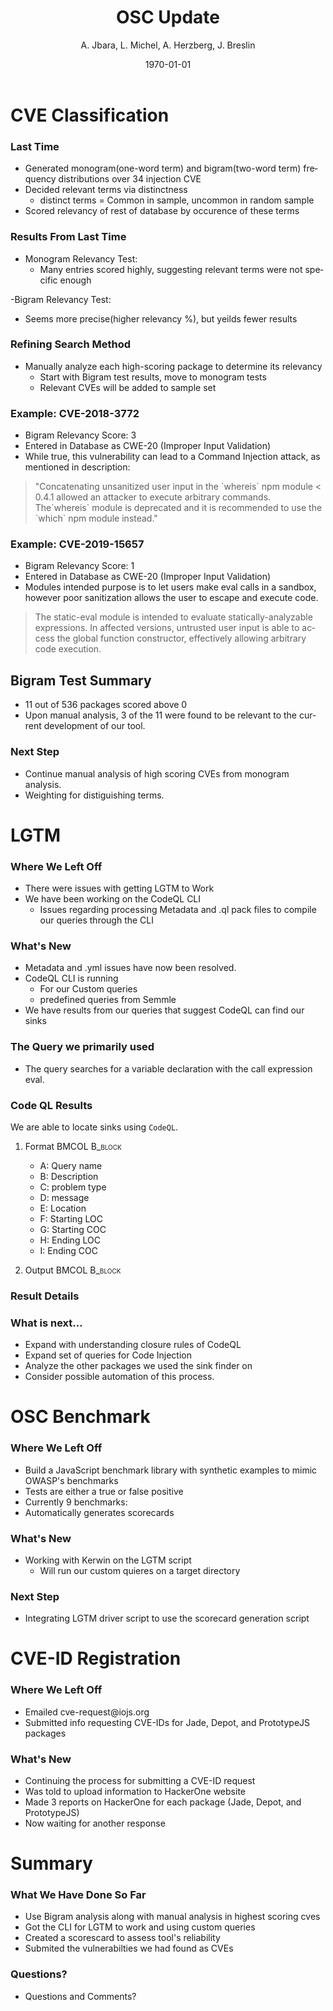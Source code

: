 #+TITLE:     OSC Update
#+AUTHOR:    A. Jbara, L. Michel, A. Herzberg, J. Breslin
#+EMAIL:     ldm@engr.uconn.edu
#+DATE: \today
#+DESCRIPTION:
#+KEYWORDS:
#+BEAMER_THEME: Berlin
#+BEAMER_COLOR_THEME: beaver
#+LANGUAGE:  en
#+OPTIONS:   H:3 num:t toc:t \n:nil @:t ::t |:t ^:t -:t f:t *:t <:t
#+OPTIONS:   TeX:t LaTeX:t skip:nil d:nil todo:t pri:nil tags:not-in-toc
#+INFOJS_OPT: view:nil toc:nil ltoc:t mouse:underline buttons:0 path:https://orgmode.org/org-info.js
#+EXPORT_SELECT_TAGS: export
#+EXPORT_EXCLUDE_TAGS: noexport
#+LINK_UP:
#+LINK_HOME:
#+LaTeX_HEADER: \usepackage{minted}
#+LaTeX_HEADER: \usemintedstyle{emacs}
#+LaTeX_HEADER: \newminted{common-lisp}{fontsize=\footnotesize}
#+BEAMER_HEADER: \logo{\includegraphics[height=.9cm]{figures/comcast.png}}
#+LaTeX: \setbeamercolor{myblockcolor}{bg=magenta,fg=white}

#+name: setup-minted
#+begin_src emacs-lisp :exports none
 (setq org-latex-listings 'minted)
     (setq org-latex-custom-lang-environments
           '(
            (emacs-lisp "common-lispcode")
             ))
     (setq org-latex-minted-options
           '(("frame" "lines")
             ("fontsize" "\\scriptsize")
             ("linenos" "")))
     (setq org-latex-to-pdf-process
           '("pdflatex -shell-escape -interaction nonstopmode -output-directory %o %f"
             "pdflatex -shell-escape -interaction nonstopmode -output-directory %o %f"
             "pdflatex -shell-escape -interaction nonstopmode -output-directory %o %f"))
#+end_src

* CVE Classification
*** Last Time
- Generated monogram(one-word term) and bigram(two-word term) frequency distributions over 34 injection CVE
- Decided relevant terms via distinctness
  - distinct terms = Common in sample, uncommon in random sample
- Scored relevancy of rest of database by occurence of these terms

*** Results From Last Time
- Monogram Relevancy Test:
  - Many entries scored highly, suggesting relevant terms were not specific enough
-Bigram Relevancy Test:
  - Seems more precise(higher relevancy %), but yeilds fewer results
#+ATTR_LATEX: :width 6cm
[[./figures/bigram-analysis-results.png]]

*** Refining Search Method
- Manually analyze each high-scoring package to determine its relevancy
  - Start with Bigram test results, move to monogram tests
  - Relevant CVEs will be added to sample set

*** Example: CVE-2018-3772
- Bigram Relevancy Score: 3
- Entered in Database as CWE-20 (Improper Input Validation)
- While true, this vulnerability can lead to a Command Injection attack, as mentioned in description:
#+BEGIN_QUOTE
 "Concatenating unsanitized user input in the `whereis` npm module < 0.4.1 allowed an attacker to execute arbitrary commands.
 The`whereis` module is deprecated and it is recommended to use the `which` npm module instead."
#+END_QUOTE

*** Example: CVE-2019-15657
- Bigram Relevancy Score: 1
- Entered in Database as CWE-20 (Improper Input Validation)
- Modules intended purpose is to let users make eval calls in a sandbox, however poor sanitization allows the user to escape and execute code.
#+BEGIN_QUOTE
The static-eval module is intended to evaluate statically-analyzable expressions. In affected versions, untrusted user input is able to access the global function constructor, effectively allowing arbitrary code execution.
#+END_QUOTE

** Bigram Test Summary
- 11 out of 536 packages scored above 0
- Upon manual analysis, 3 of the 11 were found to be relevant to the current development of our tool.
#+ATTR_LATEX: :width 6cm
[[./figures/bigram_result_distribution.png]]


*** Next Step
 - Continue manual analysis of high scoring CVEs from monogram analysis.
 - Weighting for distiguishing terms.


* LGTM
*** Where We Left Off
 - There were issues with getting LGTM to Work
 - We have been working on the CodeQL CLI
    - Issues regarding processing Metadata and .ql pack files to compile our queries through the CLI
*** What's New
- Metadata and .yml issues have now been resolved.
- CodeQL CLI is running
  - For our Custom queries
  - predefined queries from Semmle
- We have results from our queries that suggest CodeQL can find our sinks
*** The Query we primarily used
- The query searches for a variable declaration with the call expression eval.
[[./figures/Apr20_Queryused.PNG]]
*** Code QL Results
 :PROPERTIES:
   :BEAMER_envargs: [t]
   :END:
 We are able to locate sinks using ~CodeQL~.
**** Format                                                :BMCOL:B_block:
:PROPERTIES:
    :BEAMER_col: 0.35
    :BEAMER_opt: [T]
    :BEAMER_env: block
    :END:
\scriptsize
- A: Query name
- B: Description
- C: problem type
- D: message
- E: Location
- F: Starting LOC
- G: Starting COC
- H: Ending LOC
- I: Ending COC
**** Output :BMCOL:B_block:
:PROPERTIES:
    :BEAMER_col: 0.60
    :BEAMER_opt: [T]
    :BEAMER_env: block
   :END:
#+ATTR_LATEX: :width 6cm
[[./figures/csvQueriesResult.PNG]]
*** Result Details
[[./figures/VisualSinksV2.png]]
*** What is next...
- Expand with understanding closure rules of CodeQL
- Expand set of queries for Code Injection
- Analyze the other packages we used the sink finder on
- Consider possible automation of this process.


* OSC Benchmark

*** Where We Left Off
- Build a JavaScript benchmark library with synthetic examples to mimic OWASP's benchmarks
- Tests are either a true or false positive
- Currently 9 benchmarks:
- Automatically generates scorecards


*** What's New
- Working with Kerwin on the LGTM script
  - Will run our custom quieres on a target directory


*** Next Step
- Integrating LGTM driver script to use the scorecard generation script

* CVE-ID Registration
*** Where We Left Off
- Emailed cve-request@iojs.org
- Submitted info requesting CVE-IDs for Jade, Depot, and PrototypeJS packages

*** What's New
- Continuing the process for submitting a CVE-ID request
- Was told to upload information to HackerOne website
- Made 3 reports on HackerOne for each package (Jade, Depot, and PrototypeJS)
- Now waiting for another response

* Summary
*** What We Have Done So Far
- Use Bigram analysis along with manual analysis in highest scoring cves
- Got the CLI for LGTM to work and using custom queries
- Created a scorescard to assess tool's reliability
- Submited the vulnerabilties we had found as CVEs
*** Questions?
- Questions and Comments?
